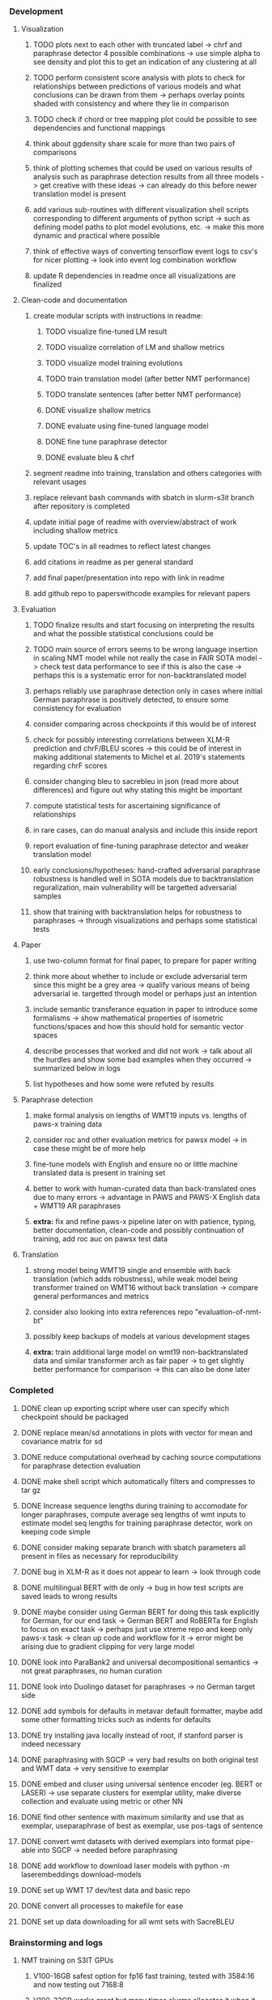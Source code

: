 *** Development

**** Visualization
***** TODO plots next to each other with truncated label -> chrf and paraphrase detector 4 possible combinations -> use simple alpha to see density and plot this to get an indication of any clustering at all
***** TODO perform consistent score analysis with plots to check for relationships between predictions of various models and what conclusions can be drawn from them -> perhaps overlay points shaded with consistency and where they lie in comparison
***** TODO check if chord or tree mapping plot could be possible to see dependencies and functional mappings
***** think about ggdensity share scale for more than two pairs of comparisons
***** think of plotting schemes that could be used on various results of analysis such as paraphrase detection results from all three models -> get creative with these ideas -> can already do this before newer translation model is present
***** add various sub-routines with different visualization shell scripts corresponding to different arguments of python script -> such as defining model paths to plot model evolutions, etc. -> make this more dynamic and practical where possible
***** think of effective ways of converting tensorflow event logs to csv's for nicer plotting -> look into event log combination workflow
***** update R dependencies in readme once all visualizations are finalized

**** Clean-code and documentation
***** create modular scripts with instructions in readme: 
****** TODO visualize fine-tuned LM result
****** TODO visualize correlation of LM and shallow metrics
****** TODO visualize model training evolutions
****** TODO train translation model (after better NMT performance) 
****** TODO translate sentences (after better NMT performance)
****** DONE visualize shallow metrics
****** DONE evaluate using fine-tuned language model
****** DONE fine tune paraphrase detector
****** DONE evaluate bleu & chrf
***** segment readme into training, translation and others categories with relevant usages
***** replace relevant bash commands with sbatch in slurm-s3it branch after repository is completed
***** update initial page of readme with overview/abstract of work including shallow metrics
***** update TOC's in all readmes to reflect latest changes
***** add citations in readme as per general standard
***** add final paper/presentation into repo with link in readme 
***** add github repo to paperswithcode examples for relevant papers

**** Evaluation
***** TODO finalize results and start focusing on interpreting the results and what the possible statistical conclusions could be
***** TODO main source of errors seems to be wrong language insertion in scaling NMT model while not really the case in FAIR SOTA model -> check test data performance to see if this is also the case -> perhaps this is a systematic error for non-backtranslated model
***** perhaps reliably use paraphrase detection only in cases where initial German paraphrase is positively detected, to ensure some consistency for evaluation
***** consider comparing across checkpoints if this would be of interest
***** check for possibly interesting correlations between XLM-R prediction and chrF/BLEU scores -> this could be of interest in making additional statements to Michel et al. 2019's statements regarding chrF scores
***** consider changing bleu to sacrebleu in json (read more about differences) and figure out why stating this might be important
***** compute statistical tests for ascertaining significance of relationships
***** in rare cases, can do manual analysis and include this inside report
***** report evaluation of fine-tuning paraphrase detector and weaker translation model
***** early conclusions/hypotheses: hand-crafted adversarial paraphrase robustness is handled well in SOTA models due to backtranslation reguralization, main vulnerability will be targetted adversarial samples
***** show that training with backtranslation helps for robustness to paraphrases -> through visualizations and perhaps some statistical tests

**** Paper
***** use two-column format for final paper, to prepare for paper writing
***** think more about whether to include or exclude adversarial term since this might be a grey area -> qualify various means of being adversarial ie. targetted through model or perhaps just an intention
***** include semantic transferance equation in paper to introduce some formalisms -> show mathematical properties of isometric functions/spaces and how this should hold for semantic vector spaces
***** describe processes that worked and did not work -> talk about all the hurdles and show some bad examples when they occurred -> summarized below in logs
***** list hypotheses and how some were refuted by results

**** Paraphrase detection
***** make formal analysis on lengths of WMT19 inputs vs. lengths of paws-x training data
***** consider roc and other evaluation metrics for pawsx model -> in case these might be of more help
***** fine-tune models with English and ensure no or little machine translated data is present in training set
***** better to work with human-curated data than back-translated ones due to many errors -> advantage in PAWS and PAWS-X English data + WMT19 AR paraphrases
***** **extra:** fix and refine paws-x pipeline later on with patience, typing, better documentation, clean-code and possibly continuation of training, add roc auc on pawsx test data

**** Translation
***** strong model being WMT19 single and ensemble with back translation (which adds robustness), while weak model being transformer trained on WMT16 without back translation -> compare general performances and metrics
***** consider also looking into extra references repo "evaluation-of-nmt-bt"
***** possibly keep backups of models at various development stages
***** **extra:** train additional large model on wmt19 non-backtranslated data and similar transformer arch as fair paper -> to get slightly better performance for comparison -> this can also be done later 
      
*** Completed
***** DONE clean up exporting script where user can specify which checkpoint should be packaged
      CLOSED: [2020-07-24 Fri 15:55]
***** DONE replace mean/sd annotations in plots with vector for mean and covariance matrix for sd
      CLOSED: [2020-07-23 Thu 12:00]
***** DONE reduce computational overhead by caching source computations for paraphrase detection evaluation
      CLOSED: [2020-07-22 Wed 12:03]
***** DONE make shell script which automatically filters and compresses to tar gz
      CLOSED: [2020-07-16 Thu 11:32]
***** DONE Increase sequence lengths during training to accomodate for longer paraphrases, compute average seq lengths of wmt inputs to estimate model seq lengths for training paraphrase detector, work on keeping code simple
      CLOSED: [2020-07-14 Tue 14:53]
***** DONE consider making separate branch with sbatch parameters all present in files as necessary for reproducibility
      CLOSED: [2020-07-09 Thu 16:30]
***** DONE bug in XLM-R as it does not appear to learn -> look through code
      CLOSED: [2020-06-17 Wed 16:47]
***** DONE multilingual BERT with de only -> bug in how test scripts are saved leads to wrong results
      CLOSED: [2020-06-17 Wed 16:48]
***** DONE maybe consider using German BERT for doing this task explicitly for German, for our end task -> German BERT and RoBERTa for English to focus on exact task -> perhaps just use xtreme repo and keep only paws-x task -> clean up code and workflow for it -> error might be arising due to gradient clipping for very large model
      CLOSED: [2020-06-17 Wed 16:48]
***** DONE look into ParaBank2 and universal decompositional semantics -> not great paraphrases, no human curation
      CLOSED: [2020-06-05 Fri 14:28]
***** DONE look into Duolingo dataset for paraphrases -> no German target side
      CLOSED: [2020-06-05 Fri 13:56]
***** DONE add symbols for defaults in metavar default formatter, maybe add some other formatting tricks such as indents for defaults
      CLOSED: [2020-06-02 Tue 17:55]
***** DONE try installing java locally instead of root, if stanford parser is indeed necessary
      CLOSED: [2020-05-29 Fri 15:23]
***** DONE paraphrasing with SGCP -> very bad results on both original test and WMT data -> very sensitive to exemplar
      CLOSED: [2020-05-28 Thu 18:14]
***** DONE embed and cluser using universal sentence encoder (eg. BERT or LASER) -> use separate clusters for exemplar utility, make diverse collection and evaluate using metric or other NN
      CLOSED: [2020-05-28 Thu 17:52]
***** DONE find other sentence with maximum similarity and use that as exemplar, useparaphrase of best as exemplar, use pos-tags of sentence
      CLOSED: [2020-05-28 Thu 17:52]
***** DONE convert wmt datasets with derived exemplars into format pipe-able into SGCP -> needed before paraphrasing
      CLOSED: [2020-05-28 Thu 17:52]
***** DONE add workflow to download laser models with python -m laserembeddings download-models
      CLOSED: [2020-05-28 Thu 17:49]
***** DONE set up WMT 17 dev/test data and basic repo
      CLOSED: [2020-04-29 Wed 15:57]
***** DONE convert all processes to makefile for ease
      CLOSED: [2020-05-04 Mon 15:31]
***** DONE set up data downloading for all wmt sets with SacreBLEU
      CLOSED: [2020-05-17 Sun 21:58]

*** Brainstorming and logs
**** NMT training on S3IT GPUs
***** V100-16GB safest option for fp16 fast training, tested with 3584:16 and now testing out 7168:8
***** V100-32GB works great but many times slurms allocates it when it has ~100s MB left
***** K80 does not permit fp16 for faster training, goes into OOM when using with max_tokens 7168 and update_freq 8 -> although can be used for PAWS-X

**** LASER embeddings + dense layers
***** not very useful by itself, needs a larger token-touching model
***** models do not show generalization, ie. training loss decreases but development loss rises
***** need to access larger token-based models to leverage full power of NLP model

**** Semantic similarity metrics
***** multireference BLEU score, use multiple paraphrases and check for best BLEU score
***** perhaps modified BLEU, METEOR, CCG semantics lambda calculus
***** perhaps some combination of edit distance with wordnet metrics
***** or NN technique using sentence BERT and other encoders -> more quantitative and continuous, can apply Michel et al. 2019 techniques for robustness comparisons
***** semantic parsing to graph, role labelling, wordnet concepts connecting, framenet, frame semantic parsing, brown clusters, AMR parsing, IWCS workshop for discussions 

**** Paraphrase generation
***** Ideas for self-paraphrasing
****** consider logical model for paraphrases, active to passive syntaxes and other logical frameworks -> use dependency parse on manual examples and check for logical process to create meaningful permutations
****** permute-paraphrase using syntax-tree chunks and test paraphrses using a detect or LASER embeddings for agnosticism between source/target

***** Viable pre-developed dynamic paraphrase-generation frameworks
****** SOW-REAP [torch, python3, average-documented] -> generate paraphrases without exemplar sentence form, worth trying out -> still poor results and only SOW model appears to be robust
******* refactor/extract out SOW model, shorten pipeline in sow to reduce computation and make input simpler
******* make quick samples from SOW and hand-select good ones, test them manually on fairseq NMT system for en-de to probe robustness
******* fork sow repo and clean code, remove bugs and make better documented with dep tracking and clearer instructions
******* require nltk word tokenize before main processing

****** SGCP [torch, python3, well-documented] -> generate paraphrases given exemplar sentence form, limitation is that exemplar sentence is a hard dependency, poor performance and not very semantically sound paraphrases
******* ParaNMT is likely to be better than QQPos since latter was trained only on qns
******* BERT score, BERT, RoBERTa for detecting paraphrases and quality
******* hand-written exemplar for meaningful output
******* remove exemplar sentence and replace with syntax form
******* clustering is done by meaning and not syntax -> or try difference via standard parse -> or random
******* provision of syntax directly instead of exemplar sentence
******* fix bug in sgcp to write all outs on separate lines and to not compute any similarity
******* change k means to find best number of clusters
******* add various paraphrase generation styles for SGCP such as same cluster, other cluster and same as source
******* require nltk word tokenize before main processing
******* future-idea: end-to-end paraphrase generation with adversarial goal, but unrealistic given time-frame and support

***** Legacy frameworks
****** Pair-it [tensorflow, python3, poorly documented] -> has potential to work but requires major refactoring
****** SCPN [torch, python2.7, poorly documented] -> buggy, but some examples work

**** Data augmentation
***** look into nli adversarial datasets -> Nevin and Aatlantise
***** either look for paraphrase source and target pair which are closest to gold ones and augment data with these -> is safer to train with and can possibly improve overall translation quality
***** otherwise, find paraphrase which is close on source side but problematic on target side and augment these with gold target -> acts as a regularizing anchor and possibly adds some stability
***** Zipf's law should apply to syntax chunks, bias might still be present
***** anchor might still be useful, look for similar syntax on the target side that can be substituted -> maybe some kind of imitation to make augmented pairs 
***** consider contributing paraphrases to data augmentation libraries from research
***** noise is not problematic since there is already noise present in normal training data
***** meaning preserving + adversarial outcome -> then useful
***** augmentation is important if adversarial attack is successful, maybe syntax real-life frequency has effect
